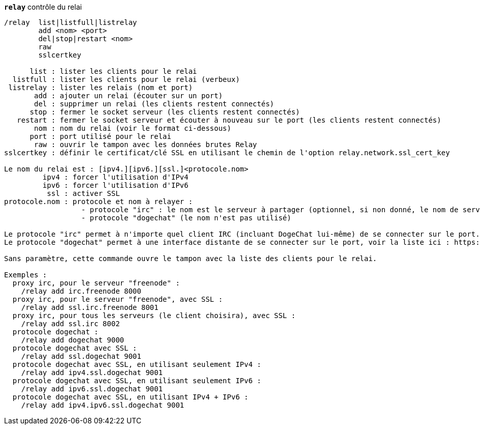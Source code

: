 //
// This file is auto-generated by script docgen.py.
// DO NOT EDIT BY HAND!
//
[[command_relay_relay]]
[command]*`relay`* contrôle du relai::

----
/relay  list|listfull|listrelay
        add <nom> <port>
        del|stop|restart <nom>
        raw
        sslcertkey

      list : lister les clients pour le relai
  listfull : lister les clients pour le relai (verbeux)
 listrelay : lister les relais (nom et port)
       add : ajouter un relai (écouter sur un port)
       del : supprimer un relai (les clients restent connectés)
      stop : fermer le socket serveur (les clients restent connectés)
   restart : fermer le socket serveur et écouter à nouveau sur le port (les clients restent connectés)
       nom : nom du relai (voir le format ci-dessous)
      port : port utilisé pour le relai
       raw : ouvrir le tampon avec les données brutes Relay
sslcertkey : définir le certificat/clé SSL en utilisant le chemin de l'option relay.network.ssl_cert_key

Le nom du relai est : [ipv4.][ipv6.][ssl.]<protocole.nom>
         ipv4 : forcer l'utilisation d'IPv4
         ipv6 : forcer l'utilisation d'IPv6
          ssl : activer SSL
protocole.nom : protocole et nom à relayer :
                  - protocole "irc" : le nom est le serveur à partager (optionnel, si non donné, le nom de serveur doit être envoyé par le client dans la commande "PASS", avec le format : "PASS serveur:motdepasse")
                  - protocole "dogechat" (le nom n'est pas utilisé)

Le protocole "irc" permet à n'importe quel client IRC (incluant DogeChat lui-même) de se connecter sur le port.
Le protocole "dogechat" permet à une interface distante de se connecter sur le port, voir la liste ici : https://dogechat.org/download/

Sans paramètre, cette commande ouvre le tampon avec la liste des clients pour le relai.

Exemples :
  proxy irc, pour le serveur "freenode" :
    /relay add irc.freenode 8000
  proxy irc, pour le serveur "freenode", avec SSL :
    /relay add ssl.irc.freenode 8001
  proxy irc, pour tous les serveurs (le client choisira), avec SSL :
    /relay add ssl.irc 8002
  protocole dogechat :
    /relay add dogechat 9000
  protocole dogechat avec SSL :
    /relay add ssl.dogechat 9001
  protocole dogechat avec SSL, en utilisant seulement IPv4 :
    /relay add ipv4.ssl.dogechat 9001
  protocole dogechat avec SSL, en utilisant seulement IPv6 :
    /relay add ipv6.ssl.dogechat 9001
  protocole dogechat avec SSL, en utilisant IPv4 + IPv6 :
    /relay add ipv4.ipv6.ssl.dogechat 9001
----

